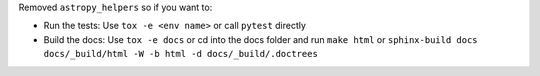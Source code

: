 Removed ``astropy_helpers`` so if you want to:

* Run the tests: Use ``tox -e <env name>`` or call ``pytest`` directly
* Build the docs: Use ``tox -e docs`` or cd into the docs folder and run ``make html`` or ``sphinx-build docs docs/_build/html -W -b html -d docs/_build/.doctrees``
